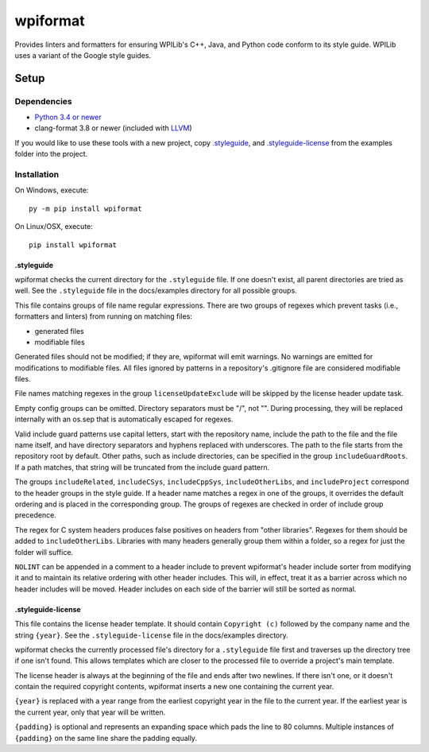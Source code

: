 wpiformat
#########

Provides linters and formatters for ensuring WPILib's C++, Java, and Python code conform to its style guide. WPILib uses a variant of the Google style guides.

Setup
*****

Dependencies
============

- `Python 3.4 or newer <https://www.python.org/downloads/>`_
- clang-format 3.8 or newer (included with `LLVM <http://llvm.org/releases/download.html>`_)

If you would like to use these tools with a new project, copy `.styleguide`_, and `.styleguide-license`_ from the examples folder into the project.

Installation
============

On Windows, execute::

    py -m pip install wpiformat

On Linux/OSX, execute::

    pip install wpiformat

.styleguide
-----------

wpiformat checks the current directory for the ``.styleguide`` file. If one doesn't exist, all parent directories are tried as well. See the ``.styleguide`` file in the docs/examples directory for all possible groups.

This file contains groups of file name regular expressions. There are two groups of regexes which prevent tasks (i.e., formatters and linters) from running on matching files:

- generated files
- modifiable files

Generated files should not be modified; if they are, wpiformat will emit warnings. No warnings are emitted for modifications to modifiable files. All files ignored by patterns in a repository's .gitignore file are considered modifiable files.

File names matching regexes in the group ``licenseUpdateExclude`` will be skipped by the license header update task.

Empty config groups can be omitted. Directory separators must be "/", not "\". During processing, they will be replaced internally with an os.sep that is automatically escaped for regexes.

Valid include guard patterns use capital letters, start with the repository name, include the path to the file and the file name itself, and have directory separators and hyphens replaced with underscores. The path to the file starts from the repository root by default. Other paths, such as include directories, can be specified in the group ``includeGuardRoots``. If a path matches, that string will be truncated from the include guard pattern.

The groups ``includeRelated``, ``includeCSys``, ``includeCppSys``, ``includeOtherLibs``, and ``includeProject`` correspond to the header groups in the style guide. If a header name matches a regex in one of the groups, it overrides the default ordering and is placed in the corresponding group. The groups of regexes are checked in order of include group precedence.

The regex for C system headers produces false positives on headers from "other libraries". Regexes for them should be added to ``includeOtherLibs``. Libraries with many headers generally group them within a folder, so a regex for just the folder will suffice.

``NOLINT`` can be appended in a comment to a header include to prevent wpiformat's header include sorter from modifying it and to maintain its relative ordering with other header includes. This will, in effect, treat it as a barrier across which no header includes will be moved. Header includes on each side of the barrier will still be sorted as normal.

.styleguide-license
-------------------

This file contains the license header template. It should contain ``Copyright (c)`` followed by the company name and the string ``{year}``. See the ``.styleguide-license`` file in the docs/examples directory.

wpiformat checks the currently processed file's directory for a ``.styleguide`` file first and traverses up the directory tree if one isn't found. This allows templates which are closer to the processed file to override a project's main template.

The license header is always at the beginning of the file and ends after two newlines. If there isn't one, or it doesn't contain the required copyright contents, wpiformat inserts a new one containing the current year.

``{year}`` is replaced with a year range from the earliest copyright year in the file to the current year. If the earliest year is the current year, only that year will be written.

``{padding}`` is optional and represents an expanding space which pads the line to 80 columns. Multiple instances of ``{padding}`` on the same line share the padding equally.


